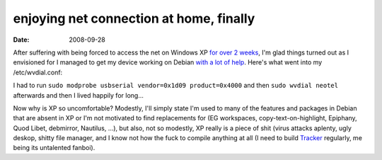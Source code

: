 enjoying net connection at home, finally
========================================

:date: 2008-09-28



After suffering with being forced to access the net on Windows XP `for
over 2 weeks`_, I'm glad things turned out as I envisioned for I managed
to get my device working on Debian `with a lot of help`_. Here's what
went into my /etc/wvdial.conf:

.. code-block: ini

    [Dialer Defaults]
    Phone = #777
    Username = phone_number@neotel.co.za
    Password = 1234
    Stupid Mode = 1
    Dial Command = ATDT

    [Dialer neotel]
    Modem = /dev/ttyUSB0
    Baud = 460800
    Modem Type = Analog Modem
    Stupid Mode = 1

I had to run ``sudo modprobe usbserial vendor=0x1d09 product=0x4000``
and then ``sudo wvdial neotel`` afterwards and then I lived happily for
long...

Now why is XP so uncomfortable? Modestly, I'll simply state I'm used to
many of the features and packages in Debian that are absent in XP or I'm
not motivated to find replacements for (EG workspaces,
copy-text-on-highlight, Epiphany, Quod Libet, debmirror, Nautilus, ...),
but also, not so modestly, XP really is a piece of shit (virus attacks
aplenty, ugly deskop, shitty file manager, and I know not how the fuck
to compile anything at all (I need to build `Tracker`_ regularly, me
being its untalented fanboi).

.. _for over 2 weeks: http://tshepang.net/net-connection-at-home-finally
.. _with a lot of help: http://mybroadband.co.za/vb/showthread.php/129619-Neotel-working-on-Linux!
.. _Tracker: http://projects.gnome.org/tracker/
